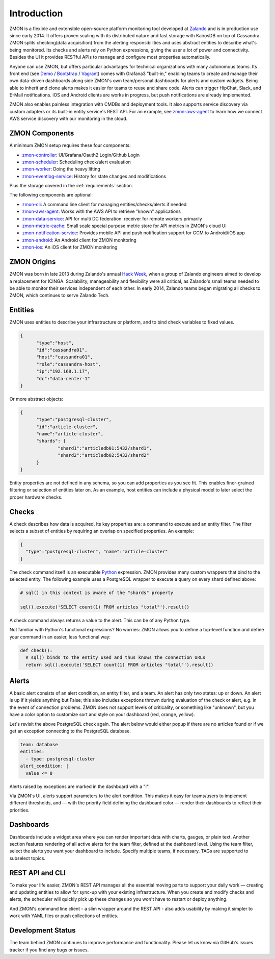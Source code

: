 ************
Introduction
************

ZMON is a flexible and extensible open-source platform monitoring tool developed at Zalando_ and is in production use since early 2014.
It offers proven scaling with its distributed nature and fast storage with KairosDB on top of Cassandra.
ZMON splits checking(data acquisition) from the alerting responsibilities and uses abstract entities to describe what's being monitored.
Its checks and alerts rely on Python expressions, giving the user a lot of power and connectivity.
Besides the UI it provides RESTful APIs to manage and configure most properties automatically.

Anyone can use ZMON, but offers particular advantages for technical organizations with many autonomous teams.
Its front end (see Demo_ / Bootstrap_ / Vagrant_) comes with Grafana3 "built-in," enabling teams to create and manage their own data-driven dashboards along side ZMON's own team/personal dashboards for alerts and custom widgets.
Being able to inherit and clone alerts makes it easier for teams to reuse and share code.
Alerts can trigger HipChat, Slack, and E-Mail notifications.
iOS and Android clients are works in progress, but push notifications are already implemented.

ZMON also enables painless integration with CMDBs and deployment tools.
It also supports service discovery via custom adapters or its built-in entity service's REST API.
For an example, see zmon-aws-agent_ to learn how we connect AWS service discovery with our monitoring in the cloud.

ZMON Components
===============

.. image:: images/components.svg

A minimum ZMON setup requires these four components:

- zmon-controller_: UI/Grafana/Oauth2 Login/Github Login
- zmon-scheduler_: Scheduling check/alert evaluation
- zmon-worker_: Doing the heavy lifting
- zmon-eventlog-service_: History for state changes and modifications

Plus the storage covered in the :ref:`requirements` section.

The following components are optional:

- zmon-cli_: A command line client for managing entities/checks/alerts if needed
- zmon-aws-agent_: Works with the AWS API to retrieve "known" applications
- zmon-data-service_: API for multi DC federation: receiver for remote workers primarily
- zmon-metric-cache_: Small scale special purpose metric store for API metrics in ZMON's cloud UI
- zmon-notification-service_: Provides mobile API and push notification support for GCM to Android/iOS app
- zmon-android_: An Android client for ZMON monitoring
- zmon-ios_: An iOS client for ZMON monitoring

ZMON Origins
============

ZMON was born in late 2013 during Zalando's annual `Hack Week`_, when a group of Zalando engineers aimed to develop a replacement for ICINGA.
Scalability, manageability and flexibility were all critical, as Zalando's small teams needed to be able to monitor their services independent of each other.
In early 2014, Zalando teams began migrating all checks to ZMON, which continues to serve Zalando Tech.

Entities
========

ZMON uses entities to describe your infrastructure or platform, and to bind check variables to fixed values.

.. code-block:: json

  {
	"type":"host",
	"id":"cassandra01",
	"host":"cassandra01",
	"role":"cassandra-host",
	"ip":"192.168.1.17",
	"dc":"data-center-1"
  }

Or more abstract objects:

.. code-block:: json

  {
  	"type":"postgresql-cluster",
  	"id":"article-cluster",
  	"name":"article-cluster",
  	"shards": {
		"shard1":"articledb01:5432/shard1",
		"shard2":"articledb02:5432/shard2"
  	}
  }

Entity properties are not defined in any schema, so you can add properties as you see fit. This enables finer-grained filtering or selection of entities later on. As an example, host entities can include a physical model to later select the proper hardware checks.

Checks
======

A check describes how data is acquired. Its key properties are: a command to execute and an entity filter. The filter selects a subset of entities by requiring an overlap on specified properties. An example:

.. code-block:: json

  {
    "type":"postgresql-cluster", "name":"article-cluster"
  }

The check command itself is an executable Python_ expression. ZMON provides many custom wrappers that bind to the selected entity. The following example uses a PostgreSQL wrapper to execute a query on every shard defined above:

.. code-block:: python

  # sql() in this context is aware of the "shards" property

  sql().execute('SELECT count(1) FROM articles "total"').result()

A check command always returns a value to the alert. This can be of any Python type.

Not familiar with Python's functional expressions? No worries: ZMON allows you to define a top-level function and define your command in an easier, less functional way:

.. code-block:: python

  def check():
    # sql() binds to the entity used and thus knows the connection URLs
    return sql().execute('SELECT count(1) FROM articles "total"').result()

Alerts
======

A basic alert consists of an alert condition, an entity filter, and a team.
An alert has only two states: up or down.
An alert is up if it yields anything but False; this also includes exceptions thrown during evaluation of the check or alert, e.g. in the event of connection problems.
ZMON does not support levels of criticality, or something like "unknown", but you have a color option to customize sort and style on your dashboard (red, orange, yellow).

Let's revisit the above PostgreSQL check again. The alert below would either popup if there are no articles found or if we get an exception connecting to the PostgreSQL database.

.. code-block:: yaml

  team: database
  entities:
    - type: postgresql-cluster
  alert_condition: |
    value <= 0

Alerts raised by exceptions are marked in the dashboard with a "!".

Via ZMON's UI, alerts support parameters to the alert condition.
This makes it easy for teams/users to implement different thresholds, and — with the priority field defining the dashboard color — render their dashboards to reflect their priorities.

Dashboards
==========

Dashboards include a widget area where you can render important data with charts, gauges, or plain text.
Another section features rendering of all active alerts for the team filter, defined at the dashboard level.
Using the team filter, select the alerts you want your dashboard to include.
Specify multiple teams, if necessary. TAGs are supported to subselect topics.

.. image:: images/dashboard.png

REST API and CLI
================

To make your life easier, ZMON's REST API manages all the essential moving parts to support your daily work — creating and updating entities to allow for sync-up with your existing infrastructure.
When you create and modify checks and alerts, the scheduler will quickly pick up these changes so you won't have to restart or deploy anything.

And ZMON's command line client - a slim wrapper around the REST API - also adds usability by making it simpler to work with YAML files or push collections of entities.

Development Status
==================
The team behind ZMON continues to improve performance and functionality. Please let us know via GitHub's issues tracker if you find any bugs or issues.

.. _Python: http://www.python.org
.. _Zalando: https://tech.zalando.de/
.. _zmon-controller: https://github.com/zalando-zmon/zmon-controller
.. _Demo: https://demo.zmon.io
.. _Bootstrap: https://github.com/zalando-zmon/zmon-demo
.. _Vagrant: https://github.com/zalando/zmon
.. _zmon-scheduler: https://github.com/zalando-zmon/zmon-scheduler
.. _zmon-worker: https://github.com/zalando-zmon/zmon-worker
.. _zmon-eventlog-service: https://github.com/zalando-zmon/zmon-eventlog-service
.. _zmon-android: https://github.com/zalando-zmon/zmon-android
.. _zmon-ios: https://github.com/zalando-zmon/zmon-ios
.. _zmon-cli: https://github.com/zalando-zmon/zmon-cli
.. _zmon-actuator: https://github.com/zalando-zmon/zmon-actuator
.. _zmon-aws-agent: https://github.com/zalando-zmon/zmon-aws-agent
.. _zmon-data-service: https://github.com/zalando-zmon/zmon-data-service
.. _zmon-notification-service: https://github.com/zalando-zmon/zmon-notification-service
.. _zmon-metric-cache: https://github.com/zalando-zmon/zmon-metric-cache
.. _Hack Week: https://tech.zalando.de/blog/?tags=Hack%20Week
